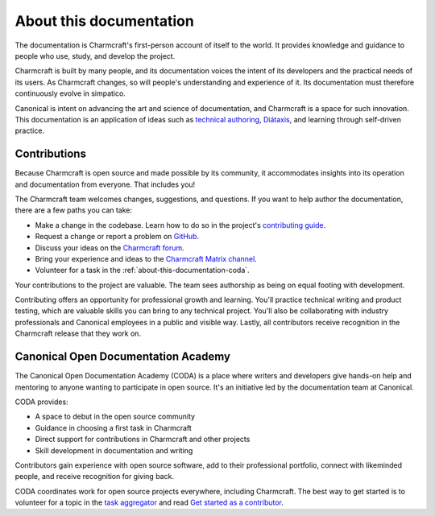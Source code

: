 .. _about-this-documentation:

About this documentation
========================

The documentation is Charmcraft's first-person account of itself to the world. It
provides knowledge and guidance to people who use, study, and develop the project.

Charmcraft is built by many people, and its documentation voices the intent of its
developers and the practical needs of its users. As Charmcraft changes, so will people's
understanding and experience of it. Its documentation must therefore continuously evolve
in simpatico.

Canonical is intent on advancing the art and science of documentation, and Charmcraft is
a space for such innovation. This documentation is an application of ideas such as
`technical authoring
<https://ubuntu.com/blog/documentation-development-and-design-for-technical-authors>`_,
`Diátaxis <https://diataxis.fr>`_, and learning through self-driven practice.


Contributions
-------------

Because Charmcraft is open source and made possible by its community, it accommodates
insights into its operation and documentation from everyone. That includes you!

The Charmcraft team welcomes changes, suggestions, and questions. If you want to help
author the documentation, there are a few paths you can take:

* Make a change in the codebase. Learn how to do so in the project's `contributing guide
  <https://github.com/canonical/charmcraft/blob/main/CONTRIBUTING.md>`_.
* Request a change or report a problem on `GitHub
  <https://github.com/canonical/charmcraft>`_.
* Discuss your ideas on the `Charmcraft forum <https://discourse.charmhub.io>`_.
* Bring your experience and ideas to the `Charmcraft Matrix channel
  <https://matrix.to/#/#charmcraft:ubuntu.com>`_.
* Volunteer for a task in the :ref:`about-this-documentation-coda`.

Your contributions to the project are valuable. The team sees authorship as being on
equal footing with development.

Contributing offers an opportunity for professional growth and learning. You'll practice
technical writing and product testing, which are valuable skills you can bring to any
technical project. You'll also be collaborating with industry professionals and
Canonical employees in a public and visible way. Lastly, all contributors receive
recognition in the Charmcraft release that they work on.


.. _about-this-documentation-coda:

Canonical Open Documentation Academy
------------------------------------

The Canonical Open Documentation Academy (CODA) is a place where writers and developers
give hands-on help and mentoring to anyone wanting to participate in open source. It's
an initiative led by the documentation team at Canonical.

CODA provides:

* A space to debut in the open source community
* Guidance in choosing a first task in Charmcraft
* Direct support for contributions in Charmcraft and other projects
* Skill development in documentation and writing

Contributors gain experience with open source software, add to their professional
portfolio, connect with likeminded people, and receive recognition for giving back.

CODA coordinates work for open source projects everywhere, including Charmcraft. The
best way to get started is to volunteer for a topic in the `task aggregator`_ and read
`Get started as a contributor
<https://documentationacademy.org/docs/howto/get-started/>`_.


.. _task aggregator: https://github.com/canonical/open-documentation-academy/issues?q=is%3Aissue%20state%3Aopen%20charmcraft
